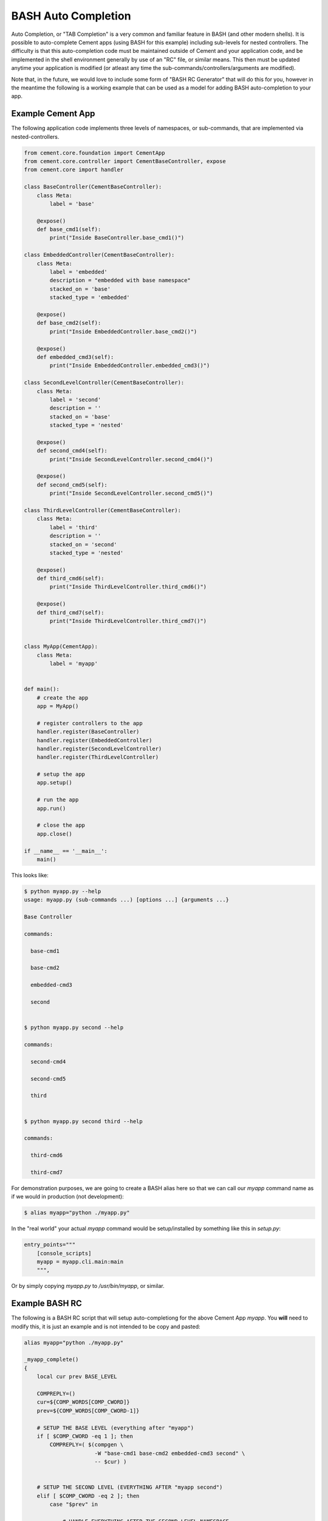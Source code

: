 BASH Auto Completion
--------------------

Auto Completion, or "TAB Completion" is a very common and familiar feature in
BASH (and other modern shells).  It is possible to auto-complete Cement apps
(using BASH for this example) including sub-levels for nested controllers.
The difficulty is that this auto-completion code must be maintained outside of
Cement and your application code, and be implemented in the shell environment
generally by use of an "RC" file, or similar means.  This then must be updated
anytime your application is modified (or atleast any time the
sub-commands/controllers/arguments are modified).

Note that, in the future, we would love to include some form of
"BASH RC Generator" that will do this for you, however in the meantime the
following is a working example that can be used as a model for adding BASH
auto-completion to your app.

Example Cement App
^^^^^^^^^^^^^^^^^^

The following application code implements three levels of namespaces, or
sub-commands, that are implemented via nested-controllers.

.. code-block:: python

    from cement.core.foundation import CementApp
    from cement.core.controller import CementBaseController, expose
    from cement.core import handler

    class BaseController(CementBaseController):
        class Meta:
            label = 'base'

        @expose()
        def base_cmd1(self):
            print("Inside BaseController.base_cmd1()")

    class EmbeddedController(CementBaseController):
        class Meta:
            label = 'embedded'
            description = "embedded with base namespace"
            stacked_on = 'base'
            stacked_type = 'embedded'

        @expose()
        def base_cmd2(self):
            print("Inside EmbeddedController.base_cmd2()")

        @expose()
        def embedded_cmd3(self):
            print("Inside EmbeddedController.embedded_cmd3()")

    class SecondLevelController(CementBaseController):
        class Meta:
            label = 'second'
            description = ''
            stacked_on = 'base'
            stacked_type = 'nested'

        @expose()
        def second_cmd4(self):
            print("Inside SecondLevelController.second_cmd4()")

        @expose()
        def second_cmd5(self):
            print("Inside SecondLevelController.second_cmd5()")

    class ThirdLevelController(CementBaseController):
        class Meta:
            label = 'third'
            description = ''
            stacked_on = 'second'
            stacked_type = 'nested'

        @expose()
        def third_cmd6(self):
            print("Inside ThirdLevelController.third_cmd6()")

        @expose()
        def third_cmd7(self):
            print("Inside ThirdLevelController.third_cmd7()")


    class MyApp(CementApp):
        class Meta:
            label = 'myapp'


    def main():
        # create the app
        app = MyApp()

        # register controllers to the app
        handler.register(BaseController)
        handler.register(EmbeddedController)
        handler.register(SecondLevelController)
        handler.register(ThirdLevelController)

        # setup the app
        app.setup()

        # run the app
        app.run()

        # close the app
        app.close()

    if __name__ == '__main__':
        main()

This looks like:

.. code-block:: bash

    $ python myapp.py --help
    usage: myapp.py (sub-commands ...) [options ...] {arguments ...}

    Base Controller

    commands:

      base-cmd1

      base-cmd2

      embedded-cmd3

      second


    $ python myapp.py second --help

    commands:

      second-cmd4

      second-cmd5

      third


    $ python myapp.py second third --help

    commands:

      third-cmd6

      third-cmd7



For demonstration purposes, we are going to create a BASH alias here so that
we can call our `myapp` command name as if we would in production (not
development):

.. code-block:: bash

    $ alias myapp="python ./myapp.py"


In the "real world" your actual `myapp` command would be setup/installed by
something like this in `setup.py`:

.. code-block:: python

    entry_points="""
        [console_scripts]
        myapp = myapp.cli.main:main
        """,


Or by simply copying `myapp.py` to `/usr/bin/myapp`, or similar.

Example BASH RC
^^^^^^^^^^^^^^^

The following is a BASH RC script that will setup auto-completiong for the
above Cement App `myapp`.  You **will** need to modify this, it is just an
example and is not intended to be copy and pasted:

.. code-block:: bash

    alias myapp="python ./myapp.py"

    _myapp_complete()
    {
        local cur prev BASE_LEVEL

        COMPREPLY=()
        cur=${COMP_WORDS[COMP_CWORD]}
        prev=${COMP_WORDS[COMP_CWORD-1]}

        # SETUP THE BASE LEVEL (everything after "myapp")
        if [ $COMP_CWORD -eq 1 ]; then
            COMPREPLY=( $(compgen \
                          -W "base-cmd1 base-cmd2 embedded-cmd3 second" \
                          -- $cur) )


        # SETUP THE SECOND LEVEL (EVERYTHING AFTER "myapp second")
        elif [ $COMP_CWORD -eq 2 ]; then
            case "$prev" in

                # HANDLE EVERYTHING AFTER THE SECOND LEVEL NAMESPACE
                "second")
                    COMPREPLY=( $(compgen \
                                  -W "second-cmd4 second-cmd5 third" \
                                  -- $cur) )
                    ;;

                # IF YOU HAD ANOTHER CONTROLLER, YOU'D HANDLE THAT HERE
                "some-other-controller")
                    COMPREPLY=( $(compgen \
                                  -W "some-other-sub-command" \
                                  -- $cur) )
                    ;;

                # EVERYTHING ELSE
                *)
                    ;;
            esac

        # SETUP THE THIRD LEVEL (EVERYTHING AFTER "myapp second third")
        elif [ $COMP_CWORD -eq 3 ]; then
            case "$prev" in
                # HANDLE EVERYTHING AFTER THE THIRD LEVEL NAMESPACE
                "third")
                    COMPREPLY=( $(compgen \
                                  -W "third-cmd6 third-cmd7" \
                                  -- $cur) )
                    ;;

                # IF YOU HAD ANOTHER CONTROLLER, YOU'D HANDLE THAT HERE
                "some-other-controller")
                    COMPREPLY=( $(compgen \
                                  -W "some-other-sub-command" \
                                  -- $cur) )
                    ;;

                *)
                    ;;
            esac
        fi

        return 0

    } &&
    complete -F _myapp_complete myapp



You would then "source" the RC file:

.. code-block:: bash

    $ source myapp.rc


In the "real world" you would probably put this in a system wide location
such at ``/etc/profile.d`` or similar (in a production deployment).

Finally, this is what it looks like:

.. code-block:: bash

    # show all sub-commands at the base level
    $ myapp [tab] [tab]
    base-cmd1      base-cmd2      embedded-cmd3      second

    # auto-complete a partial matching sub-command
    $ myapp base [tab]

    $ myapp base-cmd [tab] [tab]
    base-cmd1      base-cmd2

    # auto-complete a full matching sub-command
    $ myapp sec [tab]

    $ myapp second

    # show all sub-commands under the second namespace
    $ myapp second [tab] [tab]
    second-cmd4      second-cmd5      third

    # show all sub-commands under the third namespace
    $ myapp second third [tab] [tab]
    third-cmd6      third-cmd7

